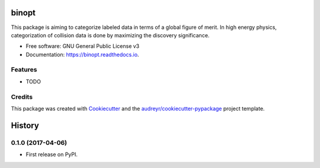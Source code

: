 ===============================
binopt
===============================


.. image:: https://img.shields.io/pypi/v/binopt.svg
        :target: https://pypi.python.org/pypi/binopt


.. image:: https://img.shields.io/travis/yhaddad/binopt.svg
        :target: https://travis-ci.org/yhaddad/binopt


.. image:: https://readthedocs.org/projects/binopt/badge/?version=latest
        :target: https://binopt.readthedocs.io/en/latest/?badge=latest
        :alt: Documentation Status


.. image:: https://pyup.io/repos/github/yhaddad/binopt/shield.svg
     :target: https://pyup.io/repos/github/yhaddad/binopt/
     :alt: Updates

.. image:: https://zenodo.org/badge/86721620.svg
   :target: https://zenodo.org/badge/latestdoi/86721620


This package is aiming to categorize labeled data in terms of a global figure of merit. In high energy physics, categorization of collision data is done by maximizing the discovery significance.




* Free software: GNU General Public License v3
* Documentation: https://binopt.readthedocs.io.


Features
--------

* TODO

Credits
---------

This package was created with Cookiecutter_ and the `audreyr/cookiecutter-pypackage`_ project template.

.. _Cookiecutter: https://github.com/audreyr/cookiecutter
.. _`audreyr/cookiecutter-pypackage`: https://github.com/audreyr/cookiecutter-pypackage


=======
History
=======

0.1.0 (2017-04-06)
------------------

* First release on PyPI.


